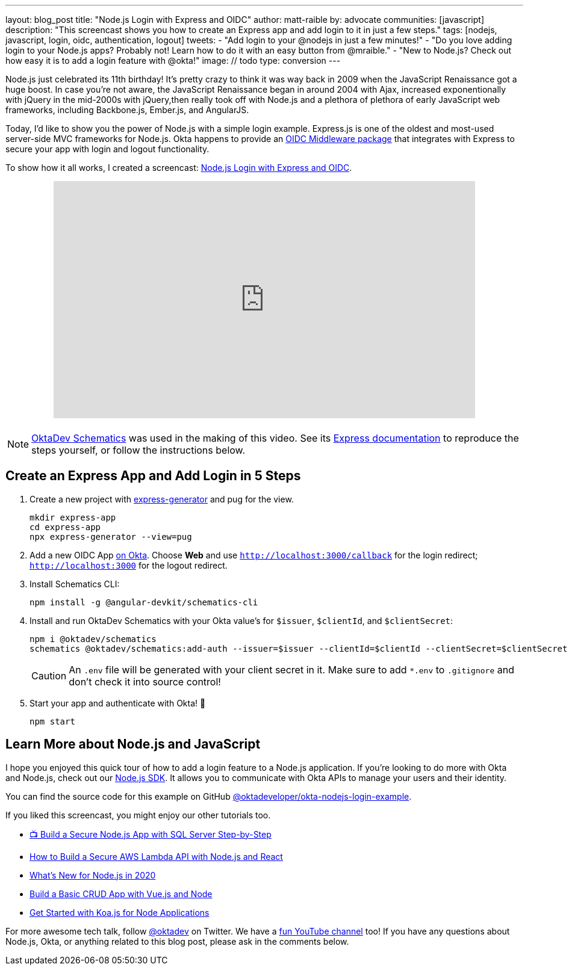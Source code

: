 ---
layout: blog_post
title: "Node.js Login with Express and OIDC"
author: matt-raible
by: advocate
communities: [javascript]
description: "This screencast shows you how to create an Express app and add login to it in just a few steps."
tags: [nodejs, javascript, login, oidc, authentication, logout]
tweets:
- "Add login to your @nodejs in just a few minutes!"
- "Do you love adding login to your Node.js apps? Probably not! Learn how to do it with an easy button from @mraible."
- "New to Node.js? Check out how easy it is to add a login feature with @okta!"
image: // todo
type: conversion
---

Node.js just celebrated its 11th birthday! It's pretty crazy to think it was way back in 2009 when the JavaScript Renaissance got a huge boost. In case you're not aware, the JavaScript Renaissance began in around 2004 with Ajax, increased exponentionally with jQuery in the mid-2000s with jQuery,then really took off with Node.js and a plethora of plethora of early JavaScript web frameworks, including Backbone.js, Ember.js, and AngularJS.

Today, I'd like to show you the power of Node.js with a simple login example. Express.js is one of the oldest and most-used server-side MVC frameworks for Node.js. Okta happens to provide an https://github.com/okta/okta-oidc-js/tree/master/packages/oidc-middleware#readme[OIDC Middleware package] that integrates with Express to secure your app with login and logout functionality.

To show how it all works, I created a screencast: https://youtu.be/BgpsNi_6mzg[Node.js Login with Express and OIDC].

++++
<div style="text-align: center; margin-bottom: 1.25rem">
<iframe width="700" height="394" src="https://www.youtube.com/embed/BgpsNi_6mzg" frameborder="0" allow="accelerometer; autoplay; encrypted-media; gyroscope; picture-in-picture" allowfullscreen></iframe>
</div>
++++

NOTE: https://github.com/oktadeveloper/schematics[OktaDev Schematics] was used in the making of this video. See its https://github.com/oktadeveloper/schematics#express[Express documentation] to reproduce the steps yourself, or follow the instructions below.

== Create an Express App and Add Login in 5 Steps

. Create a new project with https://expressjs.com/en/starter/generator.html[express-generator] and pug for the view.
+
[source,shell]
----
mkdir express-app
cd express-app
npx express-generator --view=pug
----

. Add a new OIDC App https://developer.okta.com/signup[on Okta]. Choose **Web** and use `http://localhost:3000/callback` for the login redirect; `http://localhost:3000` for the logout redirect.

. Install Schematics CLI:

  npm install -g @angular-devkit/schematics-cli

. Install and run OktaDev Schematics with your Okta value's for `$issuer`, `$clientId`, and `$clientSecret`:

  npm i @oktadev/schematics
  schematics @oktadev/schematics:add-auth --issuer=$issuer --clientId=$clientId --clientSecret=$clientSecret
+
CAUTION: An `.env` file will be generated with your client secret in it. Make sure to add `*.env` to `.gitignore` and don't check it into source control!

. Start your app and authenticate with Okta! 🚀

  npm start

== Learn More about Node.js and JavaScript

I hope you enjoyed this quick tour of how to add a login feature to a Node.js application. If you're looking to do more with Okta and Node.js, check out our https://github.com/okta/okta-sdk-nodejs[Node.js SDK]. It allows you to communicate with Okta APIs to manage your users and their identity.

You can find the source code for this example on GitHub https://github.com/oktadeveloper/okta-nodejs-login-example[@oktadeveloper/okta-nodejs-login-example].

If you liked this screencast, you might enjoy our other tutorials too.

- https://youtu.be/XJpYH7K7TGM[📺 Build a Secure Node.js App with SQL Server Step-by-Step]
- link:/blog/2020/04/22/build-secure-aws-lambda-nodejs-react[How to Build a Secure AWS Lambda API with Node.js and React]
- link:/blog/2019/12/04/whats-new-nodejs-2020[What's New for Node.js in 2020]
- link:/blog/2018/02/15/build-crud-app-vuejs-node[Build a Basic CRUD App with Vue.js and Node]
- link:/blog/2019/11/08/get-started-with-koa-for-node-apps[Get Started with Koa.js for Node Applications]

For more awesome tech talk, follow https://twitter.com/oktadev[@oktadev] on Twitter. We have a https://youtube.com/oktadev[fun YouTube channel] too! If you have any questions about Node.js, Okta, or anything related to this blog post, please ask in the comments below.
